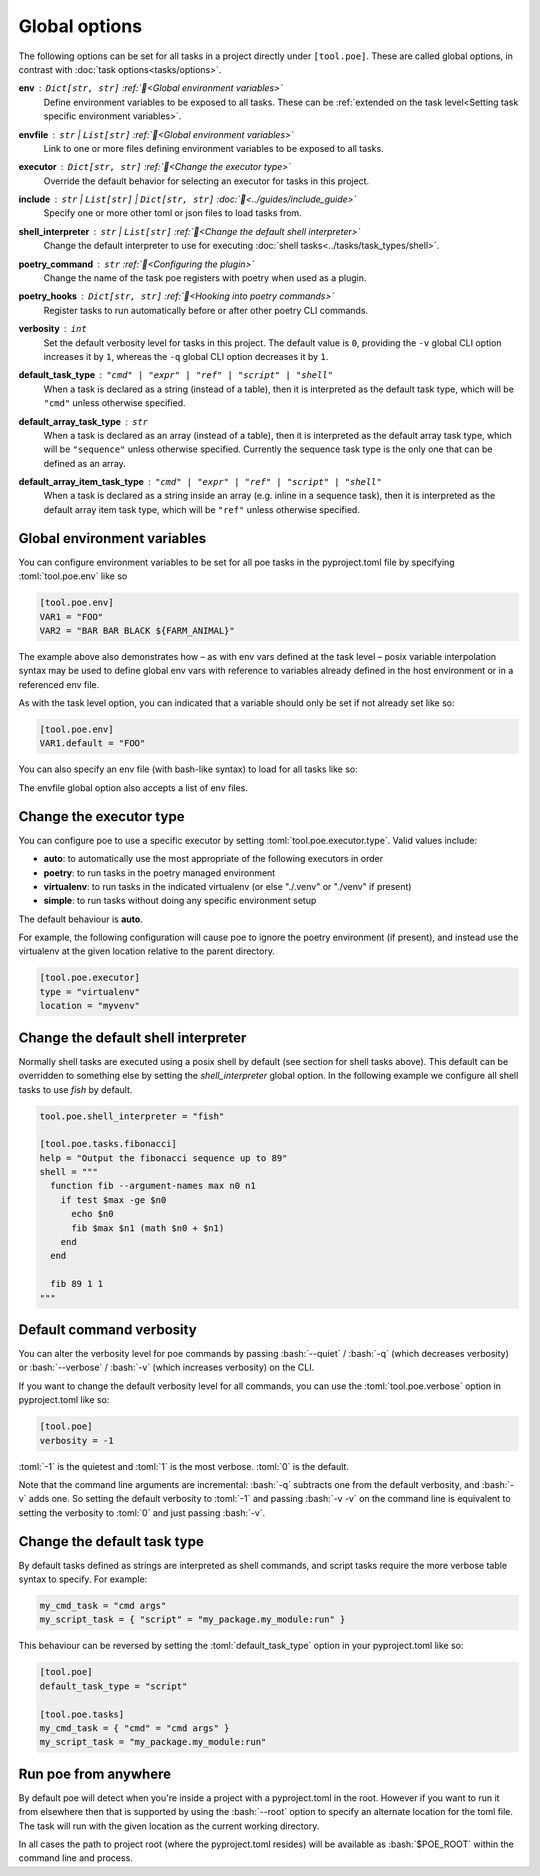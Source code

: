 Global options
==============

The following options can be set for all tasks in a project directly under ``[tool.poe]``. These are called global options, in contrast with :doc:`task options<tasks/options>`.


**env** : ``Dict[str, str]`` :ref:`📖<Global environment variables>`
  Define environment variables to be exposed to all tasks. These can be :ref:`extended on the task level<Setting task specific environment variables>`.

**envfile** : ``str`` | ``List[str]`` :ref:`📖<Global environment variables>`
  Link to one or more files defining environment variables to be exposed to all tasks.

**executor** : ``Dict[str, str]`` :ref:`📖<Change the executor type>`
  Override the default behavior for selecting an executor for tasks in this project.

**include** : ``str`` | ``List[str]`` | ``Dict[str, str]`` :doc:`📖<../guides/include_guide>`
  Specify one or more other toml or json files to load tasks from.

**shell_interpreter** : ``str`` | ``List[str]`` :ref:`📖<Change the default shell interpreter>`
  Change the default interpreter to use for executing :doc:`shell tasks<../tasks/task_types/shell>`.

**poetry_command** : ``str`` :ref:`📖<Configuring the plugin>`
  Change the name of the task poe registers with poetry when used as a plugin.

**poetry_hooks** : ``Dict[str, str]`` :ref:`📖<Hooking into poetry commands>`
  Register tasks to run automatically before or after other poetry CLI commands.

**verbosity** : ``int``
  Set the default verbosity level for tasks in this project. The default value is ``0``, providing the ``-v`` global CLI option increases it by ``1``, whereas the ``-q`` global CLI option decreases it by ``1``.

**default_task_type** : ``"cmd" | "expr" | "ref" | "script" | "shell"``
  When a task is declared as a string (instead of a table), then it is interpreted as the default task type, which will be ``"cmd"`` unless otherwise specified.

**default_array_task_type** : ``str``
  When a task is declared as an array (instead of a table), then it is interpreted as the default array task type, which will be ``"sequence"`` unless otherwise specified. Currently the sequence task type is the only one that can be defined as an array.

**default_array_item_task_type** : ``"cmd" | "expr" | "ref" | "script" | "shell"``
  When a task is declared as a string inside an array (e.g. inline in a sequence task), then it is interpreted as the default array item task type, which will be ``"ref"`` unless otherwise specified.

Global environment variables
----------------------------

You can configure environment variables to be set for all poe tasks in the pyproject.toml file by specifying :toml:`tool.poe.env` like so

.. code-block:: toml

  [tool.poe.env]
  VAR1 = "FOO"
  VAR2 = "BAR BAR BLACK ${FARM_ANIMAL}"

The example above also demonstrates how – as with env vars defined at the task level –
posix variable interpolation syntax may be used to define global env vars with reference
to variables already defined in the host environment or in a referenced env file.

As with the task level option, you can indicated that a variable should only be set if
not already set like so:

.. code-block:: toml

  [tool.poe.env]
  VAR1.default = "FOO"

You can also specify an env file (with bash-like syntax) to load for all tasks like so:

.. code-block:: bash
   :caption: .env

    STAGE=dev
    PASSWORD='!@#$%^&*('

.. code-block:: toml
   :caption: pyproject.toml

    [tool.poe]
    envfile = ".env"

The envfile global option also accepts a list of env files.

Change the executor type
------------------------

You can configure poe to use a specific executor by setting
:toml:`tool.poe.executor.type`. Valid values include:

- **auto**: to automatically use the most appropriate of the following executors in order
- **poetry**: to run tasks in the poetry managed environment
- **virtualenv**: to run tasks in the indicated virtualenv (or else "./.venv" or "./venv" if present)
- **simple**: to run tasks without doing any specific environment setup

The default behaviour is **auto**.

For example, the following configuration will cause poe to ignore the poetry environment
(if present), and instead use the virtualenv at the given location relative to the
parent directory.

.. code-block:: toml

  [tool.poe.executor]
  type = "virtualenv"
  location = "myvenv"

Change the default shell interpreter
------------------------------------

Normally shell tasks are executed using a posix shell by default (see section for shell
tasks above). This default can be overridden to something else by setting the
*shell_interpreter* global option. In the following example we configure all shell tasks
to use *fish* by default.

.. code-block:: toml

  tool.poe.shell_interpreter = "fish"

  [tool.poe.tasks.fibonacci]
  help = "Output the fibonacci sequence up to 89"
  shell = """
    function fib --argument-names max n0 n1
      if test $max -ge $n0
        echo $n0
        fib $max $n1 (math $n0 + $n1)
      end
    end

    fib 89 1 1
  """

Default command verbosity
-------------------------

You can alter the verbosity level for poe commands by passing :bash:`--quiet` /
:bash:`-q` (which decreases verbosity) or :bash:`--verbose` / :bash:`-v` (which
increases verbosity) on the CLI.

If you want to change the default verbosity level for all commands, you can use
the :toml:`tool.poe.verbose` option in pyproject.toml like so:

.. code-block:: toml

  [tool.poe]
  verbosity = -1

:toml:`-1` is the quietest and :toml:`1` is the most verbose. :toml:`0` is the
default.

Note that the command line arguments are incremental: :bash:`-q` subtracts one
from the default verbosity, and :bash:`-v` adds one. So setting the default
verbosity to :toml:`-1` and passing :bash:`-v -v` on the command line is
equivalent to setting the verbosity to :toml:`0` and just passing :bash:`-v`.

Change the default task type
----------------------------

By default tasks defined as strings are interpreted as shell commands, and script tasks
require the more verbose table syntax to specify. For example:

.. code-block:: toml

  my_cmd_task = "cmd args"
  my_script_task = { "script" = "my_package.my_module:run" }

This behaviour can be reversed by setting the :toml:`default_task_type` option in your
pyproject.toml like so:

.. code-block:: toml

  [tool.poe]
  default_task_type = "script"

  [tool.poe.tasks]
  my_cmd_task = { "cmd" = "cmd args" }
  my_script_task = "my_package.my_module:run"

Run poe from anywhere
---------------------

By default poe will detect when you're inside a project with a pyproject.toml in the
root. However if you want to run it from elsewhere then that is supported by using the
:bash:`--root` option to specify an alternate location for the toml file. The task will
run with the given location as the current working directory.

In all cases the path to project root (where the pyproject.toml resides) will be
available as :bash:`$POE_ROOT` within the command line and process.
